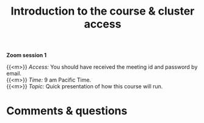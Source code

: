 #+title: Introduction to the course & cluster access
#+description: Zoom
#+colordes: #e86e0a
#+slug: 01_pt_intro
#+weight: 1

#+OPTIONS: toc:nil

*Zoom session 1*

{{<m>}} /Access:/ You should have received the meeting id and password by email. \\
{{<m>}} /Time:/ 9 am Pacific Time. \\
{{<m>}} /Topic:/ Quick presentation of how this course will run.

* Comments & questions
